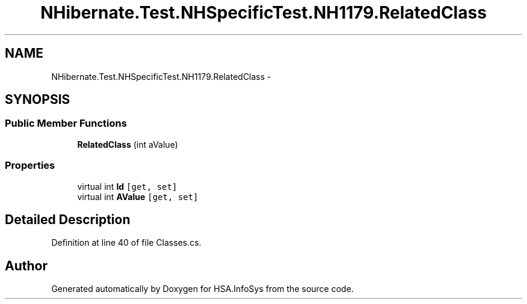 .TH "NHibernate.Test.NHSpecificTest.NH1179.RelatedClass" 3 "Fri Jul 5 2013" "Version 1.0" "HSA.InfoSys" \" -*- nroff -*-
.ad l
.nh
.SH NAME
NHibernate.Test.NHSpecificTest.NH1179.RelatedClass \- 
.SH SYNOPSIS
.br
.PP
.SS "Public Member Functions"

.in +1c
.ti -1c
.RI "\fBRelatedClass\fP (int aValue)"
.br
.in -1c
.SS "Properties"

.in +1c
.ti -1c
.RI "virtual int \fBId\fP\fC [get, set]\fP"
.br
.ti -1c
.RI "virtual int \fBAValue\fP\fC [get, set]\fP"
.br
.in -1c
.SH "Detailed Description"
.PP 
Definition at line 40 of file Classes\&.cs\&.

.SH "Author"
.PP 
Generated automatically by Doxygen for HSA\&.InfoSys from the source code\&.
